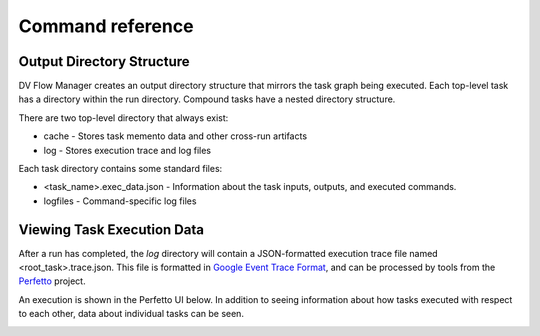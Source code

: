 #################
Command reference
#################

.. argparse::
    :module: dv_flow.mgr.__main__
    :func: get_parser 
    :prog: dfm

Output Directory Structure
==========================

DV Flow Manager creates an output directory structure that mirrors
the task graph being executed. Each top-level task has a 
directory within the run directory. Compound tasks have a nested
directory structure.

There are two top-level directory that always exist:

* cache - Stores task memento data and other cross-run artifacts
* log - Stores execution trace and log files

Each task directory contains some standard files:

* <task_name>.exec_data.json - Information about the task inputs, outputs, and executed commands.
* logfiles - Command-specific log files


Viewing Task Execution Data
===========================

After a run has completed, the `log` directory will contain a JSON-formatted execution
trace file named <root_task>.trace.json. This file is formatted in 
`Google Event Trace Format <https://docs.google.com/document/d/1CvAClvFfyA5R-PhYUmn5OOQtYMH4h6I0nSsKchNAySU/preview?tab=t.0#heading=h.yr4qxyxotyw>`_,
and can be processed by tools from the `Perfetto <https://perfetto.dev/>`_ project.

An execution is shown in the Perfetto UI below. In addition to seeing information
about how tasks executed with respect to each other, data about individual
tasks can be seen.

.. image:: imgs/perfetto_trace_view.performing

